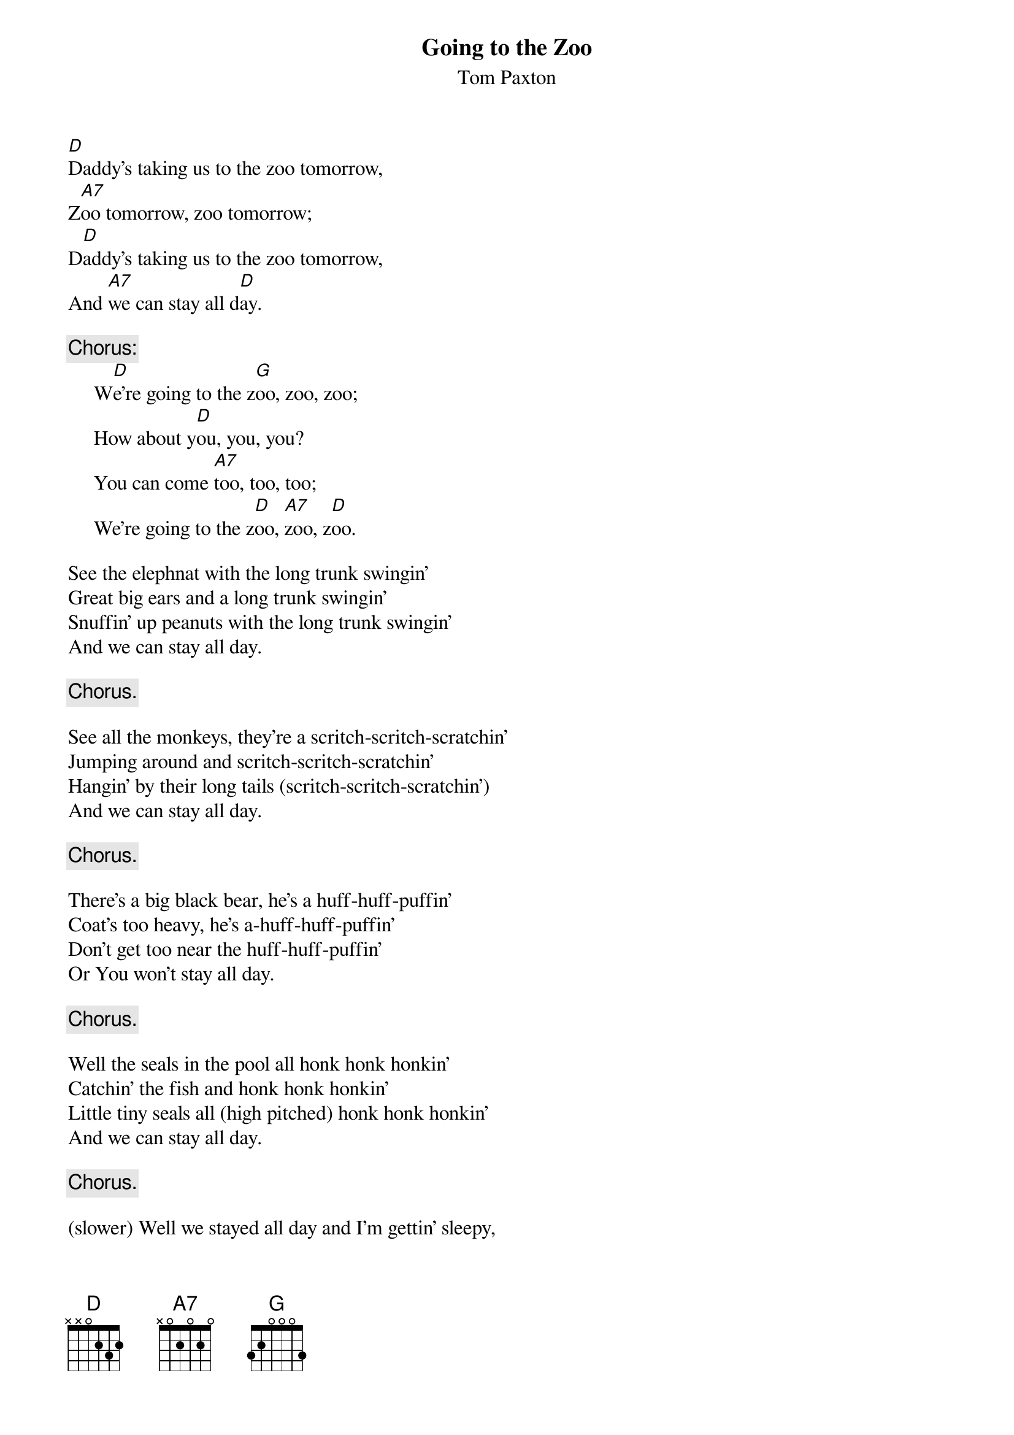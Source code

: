 #037
{title:Going to the Zoo}
{st:Tom Paxton}
[D]Daddy's taking us to the zoo tomorrow,
Z[A7]oo tomorrow, zoo tomorrow;
D[D]addy's taking us to the zoo tomorrow,
And [A7]we can stay all d[D]ay.

{c:Chorus:}
     W[D]e're going to the z[G]oo, zoo, zoo;
     How about y[D]ou, you, you?
     You can come [A7]too, too, too;
     We're going to the z[D]oo, [A7]zoo, z[D]oo.

See the elephnat with the long trunk swingin'
Great big ears and a long trunk swingin'
Snuffin' up peanuts with the long trunk swingin'
And we can stay all day.

     {c:Chorus.}

See all the monkeys, they're a scritch-scritch-scratchin'
Jumping around and scritch-scritch-scratchin'
Hangin' by their long tails (scritch-scritch-scratchin')
And we can stay all day.

     {c:Chorus.}

There's a big black bear, he's a huff-huff-puffin'
Coat's too heavy, he's a-huff-huff-puffin'
Don't get too near the huff-huff-puffin'
Or You won't stay all day.

     {c:Chorus.}

Well the seals in the pool all honk honk honkin'
Catchin' the fish and honk honk honkin'
Little tiny seals all (high pitched) honk honk honkin'
And we can stay all day.

     {c:Chorus.}

(slower) Well we stayed all day and I'm gettin' sleepy,
Sittin' in the car gettin' sleep sleep sleepy,
Home already and I'm sleep sleep sleepy,
And we have stayed all day.

     We've been to the zoo, zoo, zoo;
     How about you, you, you?
     You came too, too, too;
     We're been to the zoo, zoo, zoo.

Mommy's taking us to the zoo tomorrow,
Zoo tomorrow, zoo tomorrow;
Mommy's taking us to the zoo tomorrow,
And we can stay all day.

     {c:Chorus.}

     {c:Chorus.}
#
# Submitted to the ftp.nevada.edu:/pub/guitar archives
# by Steve Putz <putz@parc.xerox.com> 
# 7 September 1992
